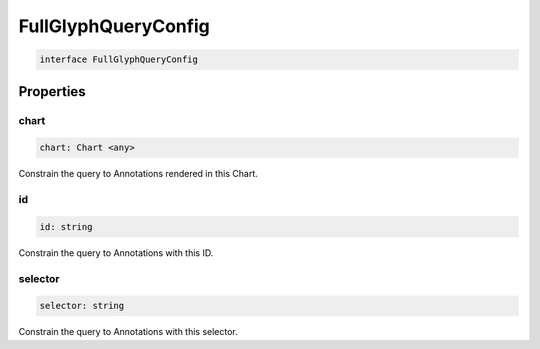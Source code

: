 .. role:: trst-class
.. role:: trst-interface
.. role:: trst-function
.. role:: trst-property
.. role:: trst-property-desc
.. role:: trst-method
.. role:: trst-method-desc
.. role:: trst-parameter
.. role:: trst-type
.. role:: trst-type-parameter

.. _FullGlyphQueryConfig:

:trst-class:`FullGlyphQueryConfig`
==================================

.. container:: collapsible

  .. code-block:: typescript

    interface FullGlyphQueryConfig

.. container:: content

  

Properties
----------

chart
*****

.. container:: collapsible

  .. code-block:: typescript

    chart: Chart <any>

.. container:: content

  Constrain the query to Annotations rendered in this Chart.

id
**

.. container:: collapsible

  .. code-block:: typescript

    id: string

.. container:: content

  Constrain the query to Annotations with this ID.

selector
********

.. container:: collapsible

  .. code-block:: typescript

    selector: string

.. container:: content

  Constrain the query to Annotations with this selector.

